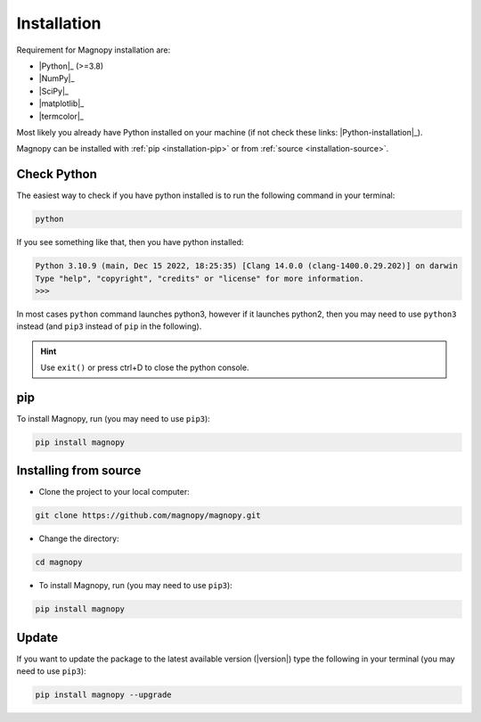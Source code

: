 .. _user-guide_installation:

************
Installation
************

Requirement for Magnopy installation are:

* |Python|_ (>=3.8)
* |NumPy|_
* |SciPy|_
* |matplotlib|_
* |termcolor|_

Most likely you already have Python installed on your machine
(if not check these links: |Python-installation|_).

Magnopy can be installed with :ref:`pip <installation-pip>`
or from :ref:`source <installation-source>`.

Check Python
============

The easiest way to check if you have python installed
is to run the following command in your terminal:

.. code-block:: console

   python

If you see something like that, then you have python installed:

.. code-block:: console

   Python 3.10.9 (main, Dec 15 2022, 18:25:35) [Clang 14.0.0 (clang-1400.0.29.202)] on darwin
   Type "help", "copyright", "credits" or "license" for more information.
   >>>

In most cases ``python`` command launches python3,
however if it launches python2,
then you may need to use ``python3`` instead
(and ``pip3`` instead of ``pip`` in the following).

.. hint::
   Use ``exit()`` or press ctrl+D to close the python console.

.. _installation-pip:

pip
===

To install Magnopy, run (you may need to use ``pip3``):

.. code-block:: console

   pip install magnopy

.. _installation-source:

Installing from source
======================

* Clone the project to your local computer:

.. code-block:: python

   git clone https://github.com/magnopy/magnopy.git

* Change the directory:

.. code-block:: python

   cd magnopy

* To install Magnopy, run (you may need to use ``pip3``):

.. code-block:: console

   pip install magnopy

Update
======

If you want to update the package to the latest available version (|version|)
type the following in your terminal (you may need to use ``pip3``):

.. code-block:: console

   pip install magnopy --upgrade
